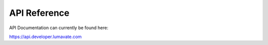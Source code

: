 API Reference
=============

API Documentation can currently be found here:

https://api.developer.lumavate.com
